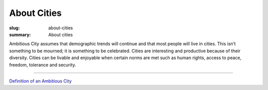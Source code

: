 About Cities
==================================================

:slug: about-cities
:summary: About cities


Ambitious City assumes that demographic trends will continue and that most people will live in cities. This isn’t something to be mourned; it is something to be celebrated. Cities are interesting and productive because of their diversity. Cities can be livable and enjoyable when certain norms are met such as human rights, access to peace, freedom, tolerance and security.

------


`Definition of an Ambitious City <{filename} ac-definition.rst>`_

.. `About collaborative design of cities <{filename} ../about-design/about-design.rst>`_


